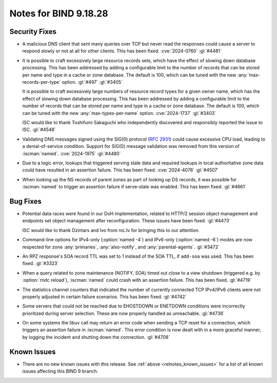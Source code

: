 .. Copyright (C) Internet Systems Consortium, Inc. ("ISC")
..
.. SPDX-License-Identifier: MPL-2.0
..
.. This Source Code Form is subject to the terms of the Mozilla Public
.. License, v. 2.0.  If a copy of the MPL was not distributed with this
.. file, you can obtain one at https://mozilla.org/MPL/2.0/.
..
.. See the COPYRIGHT file distributed with this work for additional
.. information regarding copyright ownership.

Notes for BIND 9.18.28
----------------------

Security Fixes
~~~~~~~~~~~~~~

- A malicious DNS client that sent many queries over TCP but never read
  the responses could cause a server to respond slowly or not at all for
  other clients. This has been fixed. :cve:`2024-0760` :gl:`#4481`

- It is possible to craft excessively large resource records sets, which
  have the effect of slowing down database processing. This has been
  addressed by adding a configurable limit to the number of records that
  can be stored per name and type in a cache or zone database. The
  default is 100, which can be tuned with the new
  :any:`max-records-per-type` option. :gl:`#497` :gl:`#3405`

  It is possible to craft excessively large numbers of resource record
  types for a given owner name, which has the effect of slowing down
  database processing. This has been addressed by adding a configurable
  limit to the number of records that can be stored per name and type in
  a cache or zone database.  The default is 100, which can be tuned with
  the new :any:`max-types-per-name` option. :cve:`2024-1737` :gl:`#3403`

  ISC would like to thank Toshifumi Sakaguchi who independently
  discovered and responsibly reported the issue to ISC. :gl:`#4548`

- Validating DNS messages signed using the SIG(0) protocol (:rfc:`2931`)
  could cause excessive CPU load, leading to a denial-of-service
  condition. Support for SIG(0) message validation was removed from this
  version of :iscman:`named`. :cve:`2024-1975` :gl:`#4480`

- Due to a logic error, lookups that triggered serving stale data and
  required lookups in local authoritative zone data could have resulted
  in an assertion failure. This has been fixed. :cve:`2024-4076`
  :gl:`#4507`

- When looking up the NS records of parent zones as part of looking up DS
  records, it was possible for :iscman:`named` to trigger an assertion
  failure if serve-stale was enabled. This has been fixed. :gl:`#4661`

Bug Fixes
~~~~~~~~~

- Potential data races were found in our DoH implementation, related to
  HTTP/2 session object management and endpoints set object management
  after reconfiguration. These issues have been fixed. :gl:`#4473`

  ISC would like to thank Dzintars and Ivo from nic.lv for bringing this
  to our attention.

- Command-line options for IPv4-only (:option:`named -4`) and IPv6-only
  (:option:`named -6`) modes are now respected for zone :any:`primaries`,
  :any:`also-notify`, and :any:`parental-agents`. :gl:`#3472`

- An RPZ response's SOA record TTL was set to 1 instead of the SOA TTL,
  if ``add-soa`` was used. This has been fixed. :gl:`#3323`

- When a query related to zone maintenance (NOTIFY, SOA) timed out close
  to a view shutdown (triggered e.g. by :option:`rndc reload`),
  :iscman:`named` could crash with an assertion failure. This has been
  fixed. :gl:`#4719`

- The statistics channel counters that indicated the number of currently
  connected TCP IPv4/IPv6 clients were not properly adjusted in certain
  failure scenarios. This has been fixed. :gl:`#4742`

- Some servers that could not be reached due to EHOSTDOWN or ENETDOWN
  conditions were incorrectly prioritized during server selection. These
  are now properly handled as unreachable. :gl:`#4736`

- On some systems the libuv call may return an error code when sending a
  TCP reset for a connection, which triggers an assertion failure in
  :iscman:`named`. This error condition is now dealt with in a more
  graceful manner, by logging the incident and shutting down the
  connection. :gl:`#4708`

Known Issues
~~~~~~~~~~~~

- There are no new known issues with this release. See :ref:`above
  <relnotes_known_issues>` for a list of all known issues affecting this
  BIND 9 branch.
